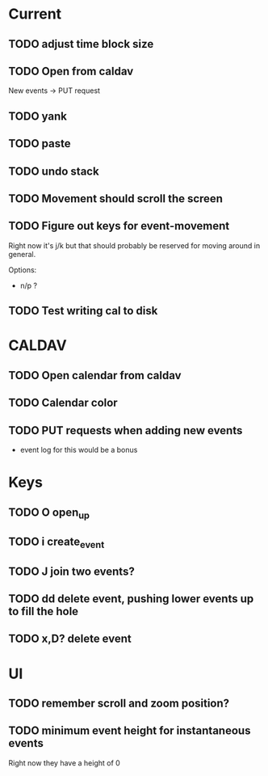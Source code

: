 

* Current 

** TODO adjust time block size
** TODO Open from caldav

New events -> PUT request

** TODO yank
** TODO paste
** TODO undo stack
** TODO Movement should scroll the screen
** TODO Figure out keys for event-movement

Right now it's j/k but that should probably be reserved for
moving around in general.

Options:

- n/p ?
** TODO Test writing cal to disk


* CALDAV

** TODO Open calendar from caldav 
** TODO Calendar color 
** TODO PUT requests when adding new events
- event log for this would be a bonus

* Keys

** TODO O       open_up
** TODO i       create_event
** TODO J       join two events?
** TODO dd      delete event, pushing lower events up to fill the hole
** TODO x,D?    delete event

* UI

** TODO remember scroll and zoom position?

** TODO minimum event height for instantaneous events
Right now they have a height of 0
